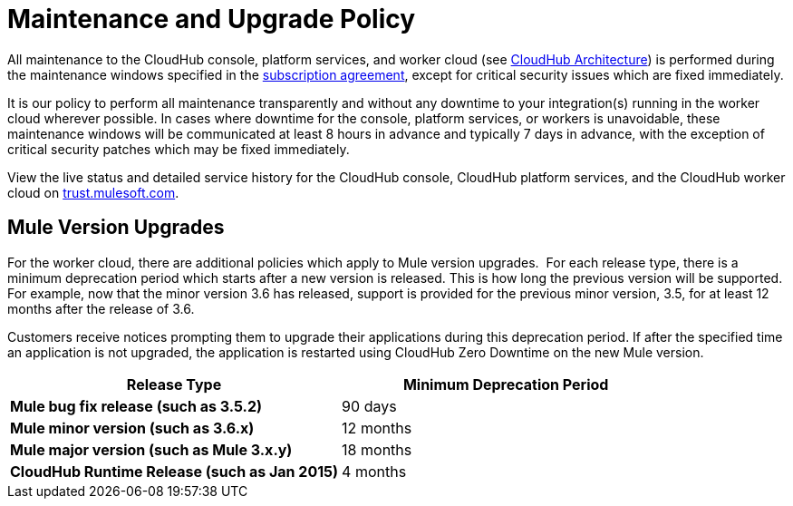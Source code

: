 
= Maintenance and Upgrade Policy

All maintenance to the CloudHub console, platform services, and worker cloud (see link:/docs/display/current/CloudHub+Architecture[CloudHub Architecture]) is performed during the maintenance windows specified in the http://www.mulesoft.com/terms/msa/current[subscription agreement], except for critical security issues which are fixed immediately.

It is our policy to perform all maintenance transparently and without any downtime to your integration(s) running in the worker cloud wherever possible. In cases where downtime for the console, platform services, or workers is unavoidable, these maintenance windows will be communicated at least 8 hours in advance and typically 7 days in advance, with the exception of critical security patches which may be fixed immediately.

View the live status and detailed service history for the CloudHub console, CloudHub platform services, and the CloudHub worker cloud on http://trust.mulesoft.com/[trust.mulesoft.com].

== Mule Version Upgrades

For the worker cloud, there are additional policies which apply to Mule version upgrades.  For each release type, there is a minimum deprecation period which starts after a new version is released. This is how long the previous version will be supported. For example, now that the minor version 3.6 has released, support is provided for the previous minor version, 3.5, for at least 12 months after the release of 3.6.

Customers receive notices prompting them to upgrade their applications during this deprecation period. If after the specified time an application is not upgraded, the application is restarted using CloudHub Zero Downtime on the new Mule version.

[cols=",",options="header",]
|========================================================
|Release Type |Minimum Deprecation Period
|*Mule bug fix release (such as 3.5.2)* |90 days
|*Mule minor version (**such as** 3.6.x)* |12 months
|*Mule major version (**such as** Mule 3.x.y)* |18 months
|*CloudHub Runtime Release (such as Jan 2015)* |4 months
|========================================================
